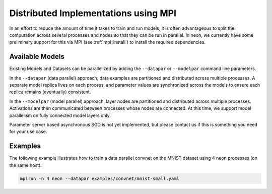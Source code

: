 .. ---------------------------------------------------------------------------
.. Copyright 2014 Nervana Systems Inc.  All rights reserved.
.. ---------------------------------------------------------------------------

Distributed Implementations using MPI
=====================================
In an effort to reduce the amount of time it takes to train and run models, it
is often advantageous to split the computation across several processes and
nodes so that they can be run in parallel.  In neon, we currently have some
preliminary support for this via MPI (see :ref:`mpi_install`) to install the
required dependencies.


Available Models
----------------

Existing Models and Datasets can be parallelized by adding the ``--datapar`` or
``--modelpar`` command line parameters.

In the ``--datapar`` (data parallel) approach, data examples are partitioned
and distributed across multiple processes.  A separate model replica lives on
each process, and parameter values are synchronized across the models
to ensure each replica remains (eventually) consistent.

In the ``--modelpar`` (model parallel) approach, layer nodes are partitioned
and distributed across multiple processes.  Activations are then communicated
between processes whose nodes are connected.  At this time, we support model
parallelism on fully connected model layers only.

Parameter server based asynchronous SGD is not yet implemented, but please
contact us if this is something you need for your use case.

Examples
--------

The following example illustrates how to train a data parallel convnet on the
MNIST dataset using 4 neon processes (on the same host):

.. code-block:: bash

    mpirun -n 4 neon --datapar examples/convnet/mnist-small.yaml

